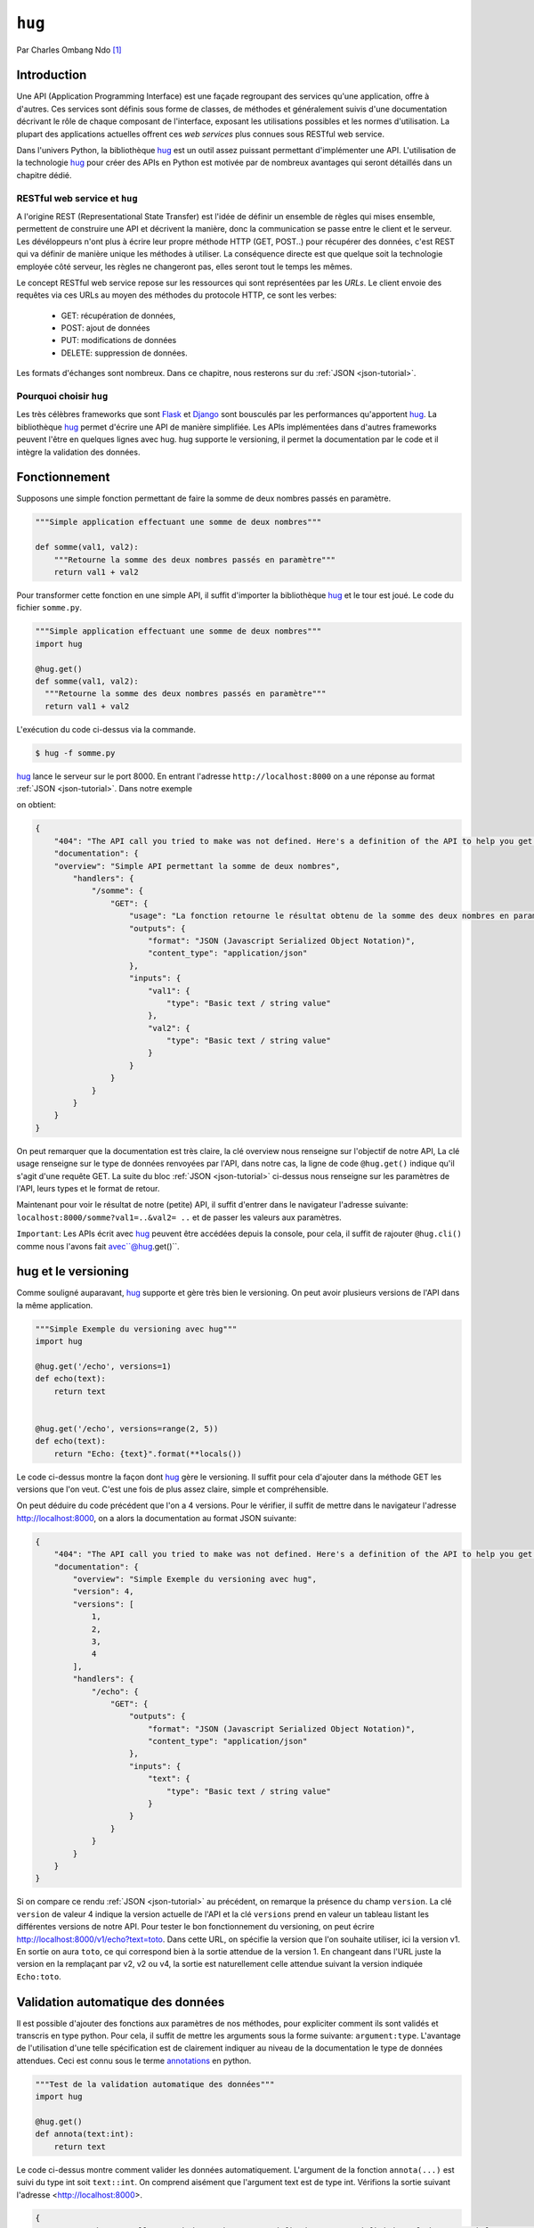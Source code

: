 .. _hug-tutorial:


=======
``hug``
=======


.. image:: hug.png
   :scale: 50%
   :align: center
   :alt: hug
   

Par Charles Ombang Ndo [#co]_

Introduction
============

Une API (Application Programming Interface) est une façade regroupant des
services qu'une application, offre à d'autres. Ces services sont définis sous
forme de classes, de méthodes et généralement suivis d'une documentation
décrivant le rôle de chaque composant de l'interface, exposant les utilisations
possibles et les normes d'utilisation. La plupart des applications actuelles
offrent ces *web services* plus connues sous RESTful web service.

Dans l'univers Python, la bibliothèque hug_ est un outil assez puissant
permettant d'implémenter une API. L'utilisation de la technologie hug_ pour
créer des APIs en Python est motivée par de nombreux avantages qui seront
détaillés dans un chapitre dédié.


RESTful web service et ``hug``
------------------------------

A l'origine REST (Representational State Transfer) est l'idée de définir un
ensemble de règles qui mises ensemble, permettent de construire une API et
décrivent la manière, donc la communication se passe entre le client et le
serveur. Les dévéloppeurs n'ont plus à écrire leur propre méthode HTTP (GET,
POST..) pour récupérer des données, c'est REST qui va définir de manière unique
les méthodes à utiliser. La conséquence directe est que quelque soit la
technologie employée côté serveur, les règles ne changeront pas, elles seront
tout le temps les mêmes.

Le concept RESTful web service repose sur les ressources qui sont représentées
par les `URLs`. Le client envoie des requêtes via ces URLs au moyen des
méthodes du protocole HTTP, ce sont les verbes:

   - GET: récupération de données,
   - POST: ajout de données
   - PUT: modifications de données
   - DELETE: suppression de données.


Les formats d'échanges sont nombreux. Dans ce chapitre, nous resterons sur du
:ref:`JSON <json-tutorial>`.

Pourquoi choisir ``hug``
------------------------

Les très célèbres frameworks que sont Flask_ et Django_ sont bousculés par les
performances qu'apportent hug_. La bibliothèque hug_ permet d'écrire une API de manière
simplifiée. Les APIs implémentées dans d'autres frameworks peuvent l'être en
quelques lignes avec hug. hug supporte le versioning, il permet la
documentation par le code et il intègre la validation des données.


Fonctionnement
==============

Supposons une simple fonction permettant de faire la somme de deux nombres passés en paramètre.

.. code-block:: python3

    """Simple application effectuant une somme de deux nombres"""

    def somme(val1, val2):
        """Retourne la somme des deux nombres passés en paramètre"""
        return val1 + val2

Pour transformer cette fonction en une simple API, il suffit d'importer la
bibliothèque hug_ et le tour est joué. Le code du fichier ``somme.py``.

.. code-block:: python3

    """Simple application effectuant une somme de deux nombres"""
    import hug

    @hug.get()
    def somme(val1, val2):
      """Retourne la somme des deux nombres passés en paramètre"""
      return val1 + val2


L'exécution du code ci-dessus via la commande.

.. code-block:: console

    $ hug -f somme.py

hug_ lance le serveur sur le port 8000. En entrant l'adresse
``http://localhost:8000`` on a une réponse au format :ref:`JSON <json-tutorial>`. Dans notre exemple

on obtient:


.. code-block:: json

    {
        "404": "The API call you tried to make was not defined. Here's a definition of the API to help you get going :)",
        "documentation": {
        "overview": "Simple API permettant la somme de deux nombres",
            "handlers": {
                "/somme": {
                    "GET": {
                        "usage": "La fonction retourne le résultat obtenu de la somme des deux nombres en param\u00e8tres",
                        "outputs": {
                            "format": "JSON (Javascript Serialized Object Notation)",
                            "content_type": "application/json"
                        },
                        "inputs": {
                            "val1": {
                                "type": "Basic text / string value"
                            },
                            "val2": {
                                "type": "Basic text / string value"
                            }
                        }
                    }
                }
            }
        }
    }


On peut remarquer que la documentation est très claire, la clé overview nous renseigne sur l'objectif de notre API, La clé usage renseigne sur le type de données renvoyées par l'API, dans notre cas, la ligne de code ``@hug.get()`` indique qu'il s'agit d'une requête GET. La suite du bloc :ref:`JSON <json-tutorial>` ci-dessus nous renseigne sur les paramètres de l'API, leurs types et le format de retour.

Maintenant pour voir le résultat de notre (petite) API, il suffit d'entrer dans le navigateur l'adresse suivante:
``localhost:8000/somme?val1=..&val2= ..`` et de passer les valeurs aux paramètres.

``Important``: Les APIs écrit avec hug_ peuvent être accédées depuis la console, pour
cela, il suffit de rajouter ``@hug.cli()`` comme nous l'avons fait avec``@hug.get()``.

hug et le versioning
====================


Comme souligné auparavant, hug_ supporte et gère très bien le versioning. On peut avoir plusieurs versions de l'API dans la même application.



.. code-block:: python3

    """Simple Exemple du versioning avec hug"""
    import hug

    @hug.get('/echo', versions=1)
    def echo(text):
        return text


    @hug.get('/echo', versions=range(2, 5))
    def echo(text):
        return "Echo: {text}".format(**locals())



Le code ci-dessus montre la façon dont hug_ gère le versioning. Il suffit pour cela d'ajouter dans la méthode GET les versions que l'on veut. C'est une fois de plus assez claire, simple et compréhensible.

On peut déduire du code précédent que l'on a 4 versions. Pour le vérifier, il suffit de mettre dans le navigateur l'adresse http://localhost:8000, on a alors la documentation au format JSON suivante:

.. code-block:: json

    {
        "404": "The API call you tried to make was not defined. Here's a definition of the API to help you get going :)",
        "documentation": {
            "overview": "Simple Exemple du versioning avec hug",
            "version": 4,
            "versions": [
                1,
                2,
                3,
                4
            ],
            "handlers": {
                "/echo": {
                    "GET": {
                        "outputs": {
                            "format": "JSON (Javascript Serialized Object Notation)",
                            "content_type": "application/json"
                        },
                        "inputs": {
                            "text": {
                                "type": "Basic text / string value"
                            }
                        }
                    }
                }
            }
        }
    }


Si on compare ce rendu :ref:`JSON <json-tutorial>` au précédent, on remarque la présence du champ
``version``. La clé ``version`` de valeur 4 indique la version actuelle de l'API et
la clé ``versions`` prend en valeur un tableau listant les différentes versions
de notre API. Pour tester le bon fonctionnement du versioning, on peut écrire
http://localhost:8000/v1/echo?text=toto. Dans cette URL, on spécifie la version
que l'on souhaite utiliser, ici la version v1. En sortie on aura ``toto``, ce qui
correspond bien à la sortie attendue de la version 1. En changeant dans l'URL
juste la version en la remplaçant par v2, v2 ou v4, la sortie est naturellement
celle attendue suivant la version indiquée ``Echo:toto``.


Validation automatique des données
==================================

Il est possible d'ajouter des fonctions aux paramètres de nos méthodes, pour
expliciter comment ils sont validés et transcris en type python. Pour cela, il suffit
de mettre les arguments sous la forme suivante: ``argument:type``. L'avantage de l'utilisation d'une telle
spécification est de clairement indiquer au niveau de la documentation le type
de données attendues. Ceci est connu sous le terme annotations_ en python.

.. code-block:: python3

    """Test de la validation automatique des données"""
    import hug

    @hug.get()
    def annota(text:int):
        return text


Le code ci-dessus montre comment valider les données automatiquement. L'argument de la
fonction ``annota(...)`` est suivi du type int soit ``text::int``. On comprend
aisément que l'argument text est de type int. Vérifions la sortie suivant
l'adresse <http://localhost:8000>.



.. code-block:: json

    {
        "404": "The API call you tried to make was not defined. Here's a definition of the API to help you get going :)",
        "documentation": {
            "overview": "Test de la validation automatique des données",
            "handlers": {
                "/annota": {
                    "GET": {
                        "outputs": {
                            "format": "JSON (Javascript Serialized Object Notation)",
                            "content_type": "application/json"
                        },
                        "inputs": {
                            "text": {
                                "type": "int(x=0) -> integer\nint(x, base=10) -> integer\n\nConvert a number or string to an integer, or         return 0 if no arguments\nare given   If x is a number, return x __int__()   For floating point\nnumbers, this truncates towards zero \n\nIf x is not a number or if base is given, then x must be a string,\nbytes, or bytearray instance representing an integer literal in the\ngiven base   The literal can be preceded by '+' or '-' and be surrounded\nby whitespace   The base defaults to 10   Valid bases are 0 and 2-36 \nBase 0 means to interpret the base from the string as an integer literal \n>>> int('0b100', base=0)\n4"
                            }
                        }
                    }
                }
            }
        }
    }


On voit bien dans le bloc inputs la clé type, on peut clairement voir que
l'entrée est de type int.

Si on entre l'adresse http://localhost:8000/annota?text=salut on a en retour
une belle erreur comme celle ci-dessous:

.. code-block:: json

    {
        "errors": {
            "text": "invalid literal for int() with base 10: 'salut'"
        }
    }


Cette technique qu'apporte la bibliothèque hug_ permet de valider les données automatiquement. Cela est fait
implicitement.



Les directives
==============

Les directives sont globalement des arguments enregistrés pour fournir
automatiquement des valeurs. Un exemple serait meilleur pour expliquer le rôle
des directives. hug_ possède des directives prédéfinies, mais il donne la
possibilité de créer des directives personnalisées.

.. code-block:: python3

    import hug

    @hug.directive()
    def salutation_general(greeting='hi', **kwargs):
        return greeting + ' there!'
    @hug.get()
    def salut_anglais(greeting: salutation_general='hello'):
        return greeting
    @hug.get()
    def salut_americain(greeting: salutation_general):
        return greeting


Ci-dessus, on a créé une directive basée sur la fonction
``salutation_general(..)``. Cette fonction possède un paramètre avec une valeur
par défaut. Si on va à l'adresse http://localhost:8000/salut_anglais on aura en
retour ``hello there``, http://localhost:8000/salut_anglais retournera ``hi
there``. En effet, dans la fonction ``salut_anglais(..)``, on passe la
directive avec une nouvelle valeur par défaut qui est ``hello``. Cela a pour
effet d'écraser la valeur par défaut ``hi``. Par contre la fonction
``salut_americain(..)`` prend en argument la même directive, mais aucune valeur
n'est redéfinie, cela va conserver la valeur par défaut ``hi``.

Utilisation des directives
==========================

Pour utiliser les directives dans nos fonctions, il existe deux méthodes. La
première apparaît clairement, il s'agit de l'utilisation des types annotation
``greeting::directive``. On peut aussi utiliser le préfixe ``hug_`` ce qui
d'après notre exemple précédent deviendra avec la fonction
``salut_americain(...)`` :

.. code-block:: python3

    @hug.get()
    def salut_americain(hug_salutation_general='Yoo man'):
        pass


Il est aussi possible d'ajouter une valeur ``hug_salutation_general='Yoo man'``.

.. note:: il est important d'ajouter ``**kwargs``.

Format de sortie
================

hug_ utilise le JSON comme format par défaut. Heureusement, il offre
la possibilité de définir des formats autres que JSON. Il existe différentes
façons de spécifier le format que l'on veut utiliser

.. code-block:: python3

    hug.API(__name__).output_format = hug.output_format.html

    # Ou

    @hug.default_output_format()
    def my_output_formatter(data, request, response):
        """Format personnalisé."""

    # Ou encore

    @hug.get(output=hug.output_format.html)
    def my_endpoint():
        """Retourne du HTML."""


Il est possible de créer des formats de sortie personnalisés. Cela se passe
comme le montre le code ci-dessous

.. code-block:: python3

    @hug.format.content_type('text/plain')
    def format_as_text(data, request=None, response=None):
        return str(content).encode('utf-8')
        
Le format par défaut est le :ref:`JSON <json-tutorial>`. L'une des technique pour définir un nouveau format par défaut est

``hug.API(__name__).http.output_format = hug.<format cible>`` par exemple format_cible ``output_format.html``

Si on souhaite un format pour une url spécifique et pas toutes les urls, par exemple pour notre méthode somme, on
veut que le format soit en ``html`` on fera:


.. code-block:: python3

    """Simple application effectuant une somme de deux nombres"""
    import hug

    @hug.get(output = hug.output = hug.output_format.html)
    def somme(val1, val2):
      """Retourne la somme des deux nombres passés en paramètre"""
      return "<h1>{}</h1>".format(val1 + val2)
      
      
donc il suffit de spécifier le format dans le get ``@hug.get(output = hug.output = hug.<format cible>)``.

Le routage
----------

C'est la notion qu'on retrouve dans la plupart des frameworks. Il s'agit de
définir des chemins, urls d'accès aux données. Le mécanisme est simplifié, il y'a plusieurs manières
de faire le routage avec la bibliothèque hug_.

Exemple, on crée une route vers notre méthode somme du fichier ``somme.py``

.. code-block:: python3

    """Simple application effectuant une somme de deux nombres"""
    import hug

    @hug.get('/ajout')
    def somme(val1:int, val2:int):
      """Retourne la somme des deux nombres passés en paramètre"""
      return val1 + val2

Avant pour exécuter la méthode somme on entrait l'adresse suivante: http://localhost:8000/somme?val1=..&val2=..
Avec la route indiquée dans ``@hug.get()`` (/ajout) il suffit de remplace dans l'adresse précédente /somme par /ajout
http://localhost:8000/ajout?val1=..&val2=... 

Suivant la taille du projet, l'ajout des routes avec la méthode get peut surcharger le code. Il existe donc une solution,
on peut avoir un fichier dans lequel nos méthodes sont déclarées et un second pour créer des routes.

Dans un autre fichier on va importer la méthode somme du fichier somme.py et créer une route

.. code-block:: python3

    import hug
    import somme

    api = hug.API(__name__)
    hug.get('/ajout')(somme.somme)
    
 Le résultat est le même toujours en entrant cette url http://localhost:8000/ajout?val1=..&val2=..
 
 Un avantage du routage est qu'il permet de bien nommer les urls.
 

Conclusion
==========

La bibliothèque hug_ offre un moyen très simplifié d'écrire des APIs REST.
La syntaxe est assez claire, la documentation bien élaborée depuis le code, le
*versioning* est réalisé en une seule ligne de code.


Bibliographie
-------------

- Site de ``hug``: http://www.hug.rest/
- *Réaliser une API avec Python 3*, par Rémi Alvergnat, http://toilal.github.io/talk-python3-hug/

.. [#co] <charles.ombangndo@he-arc.ch>

.. liens externes.

.. _hug: http://www.hug.rest/
.. _Flask: http://flask.pocoo.org/
.. _Django: https://www.djangoproject.com/
.. _annotations: http://sametmax.com/les-annotations-en-python-3/


